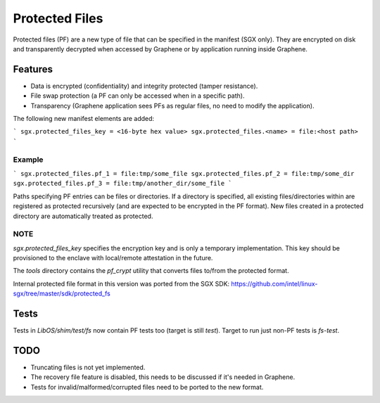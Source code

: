 ***************
Protected Files
***************

Protected files (PF) are a new type of file that can be specified in the manifest (SGX only).
They are encrypted on disk and transparently decrypted when accessed by Graphene or by application
running inside Graphene.

Features
========

- Data is encrypted (confidentiality) and integrity protected (tamper resistance).
- File swap protection (a PF can only be accessed when in a specific path).
- Transparency (Graphene application sees PFs as regular files, no need to modify the application).

The following new manifest elements are added:

```
sgx.protected_files_key = <16-byte hex value>
sgx.protected_files.<name> = file:<host path>
```

Example
-------

```
sgx.protected_files.pf_1 = file:tmp/some_file
sgx.protected_files.pf_2 = file:tmp/some_dir
sgx.protected_files.pf_3 = file:tmp/another_dir/some_file
```

Paths specifying PF entries can be files or directories. If a directory is specified,
all existing files/directories within are registered as protected recursively (and are expected
to be encrypted in the PF format). New files created in a protected directory are automatically
treated as protected.

NOTE
----

`sgx.protected_files_key` specifies the encryption key and is only a temporary implementation.
This key should be provisioned to the enclave with local/remote attestation in the future.

The `tools` directory contains the `pf_crypt` utility that converts files to/from the protected
format.

Internal protected file format in this version was ported from the SGX SDK:
https://github.com/intel/linux-sgx/tree/master/sdk/protected_fs

Tests
=====

Tests in `LibOS/shim/test/fs` now contain PF tests too (target is still `test`).
Target to run just non-PF tests is `fs-test`.

TODO
====

- Truncating files is not yet implemented.
- The recovery file feature is disabled, this needs to be discussed if it's needed in Graphene.
- Tests for invalid/malformed/corrupted files need to be ported to the new format.
